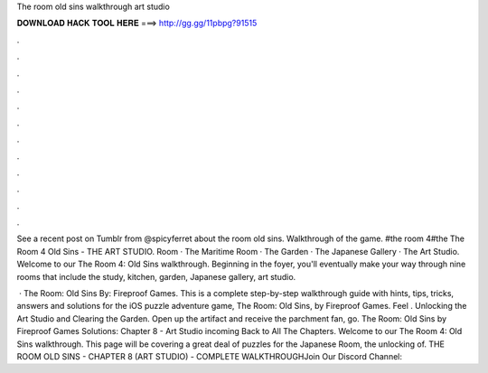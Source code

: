 The room old sins walkthrough art studio



𝐃𝐎𝐖𝐍𝐋𝐎𝐀𝐃 𝐇𝐀𝐂𝐊 𝐓𝐎𝐎𝐋 𝐇𝐄𝐑𝐄 ===> http://gg.gg/11pbpg?91515



.



.



.



.



.



.



.



.



.



.



.



.

See a recent post on Tumblr from @spicyferret about the room old sins. Walkthrough of the game. #the room 4#the The Room 4 Old Sins - THE ART STUDIO. Room · The Maritime Room · The Garden · The Japanese Gallery · The Art Studio. Welcome to our The Room 4: Old Sins walkthrough. Beginning in the foyer, you'll eventually make your way through nine rooms that include the study, kitchen, garden, Japanese gallery, art studio.

 · The Room: Old Sins By: Fireproof Games. This is a complete step-by-step walkthrough guide with hints, tips, tricks, answers and solutions for the iOS puzzle adventure game, The Room: Old Sins, by Fireproof Games. Feel . Unlocking the Art Studio and Clearing the Garden. Open up the artifact and receive the parchment fan, go. The Room: Old Sins by Fireproof Games Solutions: Chapter 8 - Art Studio incoming Back to All The Chapters. Welcome to our The Room 4: Old Sins walkthrough. This page will be covering a great deal of puzzles for the Japanese Room, the unlocking of. THE ROOM OLD SINS - CHAPTER 8 (ART STUDIO) - COMPLETE WALKTHROUGHJoin Our Discord Channel: 
